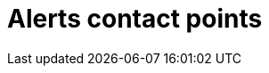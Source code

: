 = Alerts contact points
:description:
:sectanchors: 
:url-repo:  
:page-tags: 
:figure-caption!:
:table-caption!:
:example-caption!: